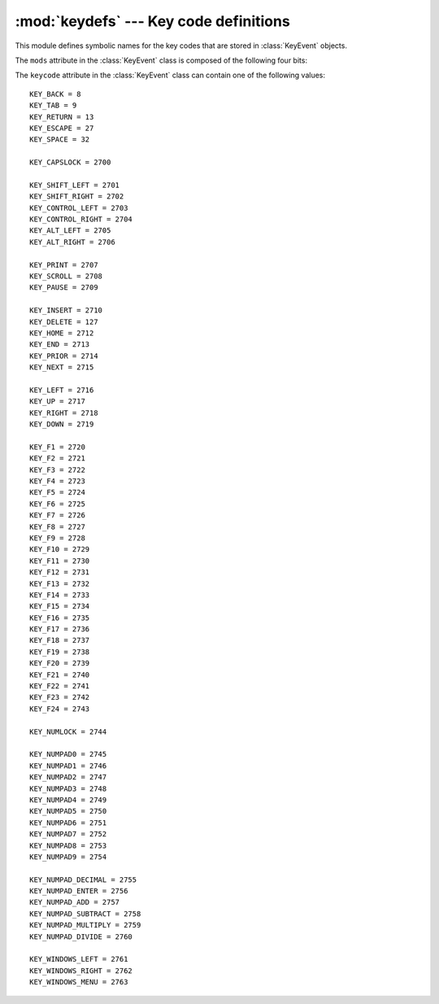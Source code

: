 
:mod:`keydefs` --- Key code definitions
=======================================

.. module:: cgkit.keydefs
   :synopsis: Defines toolkit independent key codes


This module defines symbolic names for the key codes that are stored in
:class:`KeyEvent` objects.

The ``mods`` attribute in the :class:`KeyEvent` class is composed of the
following four bits:


.. data:: KEYMOD_SHIFT

   Shift bit in the modifier flags.


.. data:: KEYMOD_CONTROL

   Control bit in the modifier flags.


.. data:: KEYMOD_ALT

   Alt bit in the modifier flags.


.. data:: KEYMOD_META

   Meta bit in the modifier flags.

The ``keycode`` attribute in the :class:`KeyEvent` class can contain one of the
following values::

   KEY_BACK = 8
   KEY_TAB = 9
   KEY_RETURN = 13
   KEY_ESCAPE = 27
   KEY_SPACE = 32

   KEY_CAPSLOCK = 2700

   KEY_SHIFT_LEFT = 2701
   KEY_SHIFT_RIGHT = 2702
   KEY_CONTROL_LEFT = 2703
   KEY_CONTROL_RIGHT = 2704
   KEY_ALT_LEFT = 2705
   KEY_ALT_RIGHT = 2706

   KEY_PRINT = 2707
   KEY_SCROLL = 2708
   KEY_PAUSE = 2709

   KEY_INSERT = 2710
   KEY_DELETE = 127
   KEY_HOME = 2712
   KEY_END = 2713
   KEY_PRIOR = 2714
   KEY_NEXT = 2715

   KEY_LEFT = 2716
   KEY_UP = 2717
   KEY_RIGHT = 2718
   KEY_DOWN = 2719

   KEY_F1 = 2720
   KEY_F2 = 2721
   KEY_F3 = 2722
   KEY_F4 = 2723
   KEY_F5 = 2724
   KEY_F6 = 2725
   KEY_F7 = 2726
   KEY_F8 = 2727
   KEY_F9 = 2728
   KEY_F10 = 2729
   KEY_F11 = 2730
   KEY_F12 = 2731
   KEY_F13 = 2732
   KEY_F14 = 2733
   KEY_F15 = 2734
   KEY_F16 = 2735
   KEY_F17 = 2736
   KEY_F18 = 2737
   KEY_F19 = 2738
   KEY_F20 = 2739
   KEY_F21 = 2740
   KEY_F22 = 2741
   KEY_F23 = 2742
   KEY_F24 = 2743

   KEY_NUMLOCK = 2744

   KEY_NUMPAD0 = 2745
   KEY_NUMPAD1 = 2746
   KEY_NUMPAD2 = 2747
   KEY_NUMPAD3 = 2748
   KEY_NUMPAD4 = 2749
   KEY_NUMPAD5 = 2750
   KEY_NUMPAD6 = 2751
   KEY_NUMPAD7 = 2752
   KEY_NUMPAD8 = 2753
   KEY_NUMPAD9 = 2754

   KEY_NUMPAD_DECIMAL = 2755
   KEY_NUMPAD_ENTER = 2756
   KEY_NUMPAD_ADD = 2757
   KEY_NUMPAD_SUBTRACT = 2758
   KEY_NUMPAD_MULTIPLY = 2759
   KEY_NUMPAD_DIVIDE = 2760

   KEY_WINDOWS_LEFT = 2761
   KEY_WINDOWS_RIGHT = 2762
   KEY_WINDOWS_MENU = 2763

